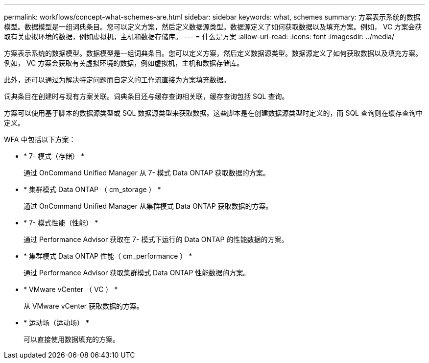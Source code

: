 ---
permalink: workflows/concept-what-schemes-are.html 
sidebar: sidebar 
keywords: what, schemes 
summary: 方案表示系统的数据模型。数据模型是一组词典条目。您可以定义方案，然后定义数据源类型。数据源定义了如何获取数据以及填充方案。例如， VC 方案会获取有关虚拟环境的数据，例如虚拟机，主机和数据存储库。 
---
= 什么是方案
:allow-uri-read: 
:icons: font
:imagesdir: ../media/


[role="lead"]
方案表示系统的数据模型。数据模型是一组词典条目。您可以定义方案，然后定义数据源类型。数据源定义了如何获取数据以及填充方案。例如， VC 方案会获取有关虚拟环境的数据，例如虚拟机，主机和数据存储库。

此外，还可以通过为解决特定问题而自定义的工作流直接为方案填充数据。

词典条目在创建时与现有方案关联。词典条目还与缓存查询相关联，缓存查询包括 SQL 查询。

方案可以使用基于脚本的数据源类型或 SQL 数据源类型来获取数据。这些脚本是在创建数据源类型时定义的，而 SQL 查询则在缓存查询中定义。

WFA 中包括以下方案：

* * 7- 模式（存储） *
+
通过 OnCommand Unified Manager 从 7- 模式 Data ONTAP 获取数据的方案。

* * 集群模式 Data ONTAP （ cm_storage ） *
+
通过 OnCommand Unified Manager 从集群模式 Data ONTAP 获取数据的方案。

* * 7- 模式性能（性能） *
+
通过 Performance Advisor 获取在 7- 模式下运行的 Data ONTAP 的性能数据的方案。

* * 集群模式 Data ONTAP 性能（ cm_performance ） *
+
通过 Performance Advisor 获取集群模式 Data ONTAP 性能数据的方案。

* * VMware vCenter （ VC ） *
+
从 VMware vCenter 获取数据的方案。

* * 运动场（运动场） *
+
可以直接使用数据填充的方案。


